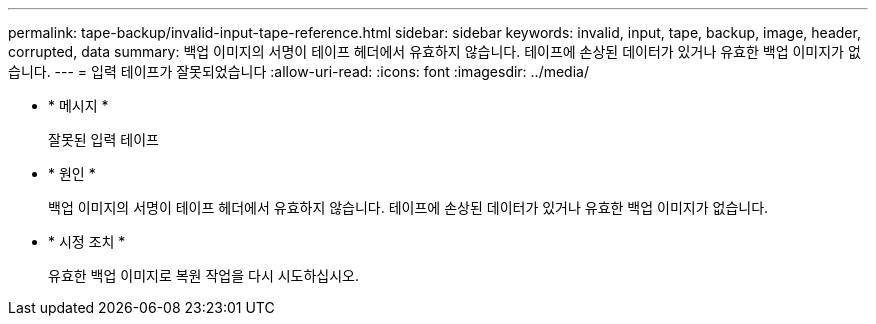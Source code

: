 ---
permalink: tape-backup/invalid-input-tape-reference.html 
sidebar: sidebar 
keywords: invalid, input, tape, backup, image, header, corrupted, data 
summary: 백업 이미지의 서명이 테이프 헤더에서 유효하지 않습니다. 테이프에 손상된 데이터가 있거나 유효한 백업 이미지가 없습니다. 
---
= 입력 테이프가 잘못되었습니다
:allow-uri-read: 
:icons: font
:imagesdir: ../media/


[role="lead"]
* * 메시지 *
+
잘못된 입력 테이프

* * 원인 *
+
백업 이미지의 서명이 테이프 헤더에서 유효하지 않습니다. 테이프에 손상된 데이터가 있거나 유효한 백업 이미지가 없습니다.

* * 시정 조치 *
+
유효한 백업 이미지로 복원 작업을 다시 시도하십시오.


